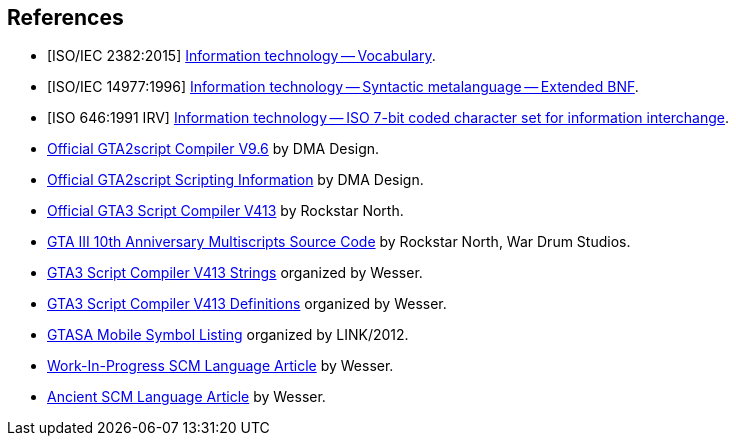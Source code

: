 [bibliography]
[[references]]
== References

- [[[itvocabulary,ISO/IEC 2382:2015]]] https://www.iso.org/standard/63598.html[Information technology -- Vocabulary].
- [[[ebnf,ISO/IEC 14977:1996]]] https://www.iso.org/standard/26153.html[Information technology -- Syntactic metalanguage -- Extended BNF].
- [[[ascii,ISO 646:1991 IRV]]] https://www.iso.org/standard/4777.html[Information technology -- ISO 7-bit coded character set for information interchange].
- http://gtamp.com/GTA2/gta2script.7z[Official GTA2script Compiler V9.6] by DMA Design.
- https://public.thelink2012.xyz/gta3/GTA2%20Scripting.html[Official GTA2script Scripting Information] by DMA Design.
- https://www.dropbox.com/s/7xgvqo8b9u1qw02/gta3sc_v413.rar[Official GTA3 Script Compiler V413] by Rockstar North.
- https://public.thelink2012.xyz/gta3/gta3_main_source.7z[GTA III 10th Anniversary Multiscripts Source Code] by Rockstar North, War Drum Studios.
- http://pastebin.com/raw/Pjb0Ezkx[GTA3 Script Compiler V413 Strings] organized by Wesser.
- https://www.dropbox.com/s/zkn59hrw7o76ry7/gta3vc_sc_defines.rar[GTA3 Script Compiler V413 Definitions] organized by Wesser.
- https://pastebin.com/raw/2VczpwK7[GTASA Mobile Symbol Listing] organized by LINK/2012.
- http://pastebin.com/raw/YfLWLXJw[Work-In-Progress SCM Language Article] by Wesser.
- http://web.archive.org/web/20170111193059/http://www.gtamodding.com/wiki/GTA3script[Ancient SCM Language Article] by Wesser.
